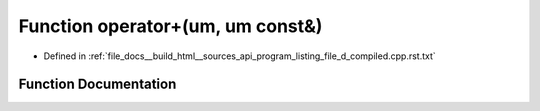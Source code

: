 .. _exhale_function_program__listing__file__d__compiled_8cpp_8rst_8txt_1a87d3fb5fed45f1a54221f7a8705addb9:

Function operator+(um, um const&)
=================================

- Defined in :ref:`file_docs__build_html__sources_api_program_listing_file_d_compiled.cpp.rst.txt`


Function Documentation
----------------------


.. doxygenfunction:: operator+(um, um const&)
